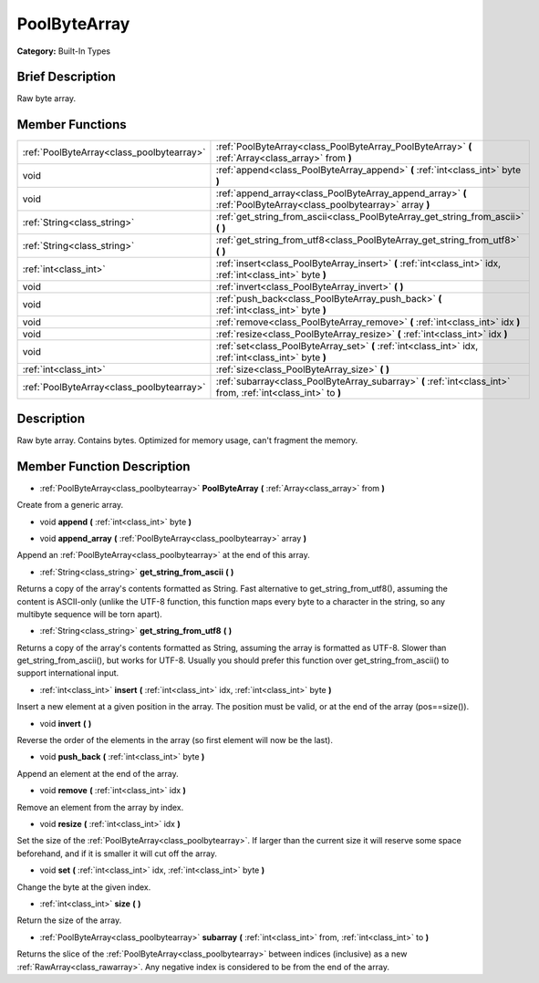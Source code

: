 .. Generated automatically by doc/tools/makerst.py in Godot's source tree.
.. DO NOT EDIT THIS FILE, but the doc/base/classes.xml source instead.

.. _class_PoolByteArray:

PoolByteArray
=============

**Category:** Built-In Types

Brief Description
-----------------

Raw byte array.

Member Functions
----------------

+--------------------------------------------+---------------------------------------------------------------------------------------------------------------------+
| :ref:`PoolByteArray<class_poolbytearray>`  | :ref:`PoolByteArray<class_PoolByteArray_PoolByteArray>`  **(** :ref:`Array<class_array>` from  **)**                |
+--------------------------------------------+---------------------------------------------------------------------------------------------------------------------+
| void                                       | :ref:`append<class_PoolByteArray_append>`  **(** :ref:`int<class_int>` byte  **)**                                  |
+--------------------------------------------+---------------------------------------------------------------------------------------------------------------------+
| void                                       | :ref:`append_array<class_PoolByteArray_append_array>`  **(** :ref:`PoolByteArray<class_poolbytearray>` array  **)** |
+--------------------------------------------+---------------------------------------------------------------------------------------------------------------------+
| :ref:`String<class_string>`                | :ref:`get_string_from_ascii<class_PoolByteArray_get_string_from_ascii>`  **(** **)**                                |
+--------------------------------------------+---------------------------------------------------------------------------------------------------------------------+
| :ref:`String<class_string>`                | :ref:`get_string_from_utf8<class_PoolByteArray_get_string_from_utf8>`  **(** **)**                                  |
+--------------------------------------------+---------------------------------------------------------------------------------------------------------------------+
| :ref:`int<class_int>`                      | :ref:`insert<class_PoolByteArray_insert>`  **(** :ref:`int<class_int>` idx, :ref:`int<class_int>` byte  **)**       |
+--------------------------------------------+---------------------------------------------------------------------------------------------------------------------+
| void                                       | :ref:`invert<class_PoolByteArray_invert>`  **(** **)**                                                              |
+--------------------------------------------+---------------------------------------------------------------------------------------------------------------------+
| void                                       | :ref:`push_back<class_PoolByteArray_push_back>`  **(** :ref:`int<class_int>` byte  **)**                            |
+--------------------------------------------+---------------------------------------------------------------------------------------------------------------------+
| void                                       | :ref:`remove<class_PoolByteArray_remove>`  **(** :ref:`int<class_int>` idx  **)**                                   |
+--------------------------------------------+---------------------------------------------------------------------------------------------------------------------+
| void                                       | :ref:`resize<class_PoolByteArray_resize>`  **(** :ref:`int<class_int>` idx  **)**                                   |
+--------------------------------------------+---------------------------------------------------------------------------------------------------------------------+
| void                                       | :ref:`set<class_PoolByteArray_set>`  **(** :ref:`int<class_int>` idx, :ref:`int<class_int>` byte  **)**             |
+--------------------------------------------+---------------------------------------------------------------------------------------------------------------------+
| :ref:`int<class_int>`                      | :ref:`size<class_PoolByteArray_size>`  **(** **)**                                                                  |
+--------------------------------------------+---------------------------------------------------------------------------------------------------------------------+
| :ref:`PoolByteArray<class_poolbytearray>`  | :ref:`subarray<class_PoolByteArray_subarray>`  **(** :ref:`int<class_int>` from, :ref:`int<class_int>` to  **)**    |
+--------------------------------------------+---------------------------------------------------------------------------------------------------------------------+

Description
-----------

Raw byte array. Contains bytes. Optimized for memory usage, can't fragment the memory.

Member Function Description
---------------------------

.. _class_PoolByteArray_PoolByteArray:

- :ref:`PoolByteArray<class_poolbytearray>`  **PoolByteArray**  **(** :ref:`Array<class_array>` from  **)**

Create from a generic array.

.. _class_PoolByteArray_append:

- void  **append**  **(** :ref:`int<class_int>` byte  **)**

.. _class_PoolByteArray_append_array:

- void  **append_array**  **(** :ref:`PoolByteArray<class_poolbytearray>` array  **)**

Append an :ref:`PoolByteArray<class_poolbytearray>` at the end of this array.

.. _class_PoolByteArray_get_string_from_ascii:

- :ref:`String<class_string>`  **get_string_from_ascii**  **(** **)**

Returns a copy of the array's contents formatted as String. Fast alternative to get_string_from_utf8(), assuming the content is ASCII-only (unlike the UTF-8 function, this function maps every byte to a character in the string, so any multibyte sequence will be torn apart).

.. _class_PoolByteArray_get_string_from_utf8:

- :ref:`String<class_string>`  **get_string_from_utf8**  **(** **)**

Returns a copy of the array's contents formatted as String, assuming the array is formatted as UTF-8. Slower than get_string_from_ascii(), but works for UTF-8. Usually you should prefer this function over get_string_from_ascii() to support international input.

.. _class_PoolByteArray_insert:

- :ref:`int<class_int>`  **insert**  **(** :ref:`int<class_int>` idx, :ref:`int<class_int>` byte  **)**

Insert a new element at a given position in the array. The position must be valid, or at the end of the array (pos==size()).

.. _class_PoolByteArray_invert:

- void  **invert**  **(** **)**

Reverse the order of the elements in the array (so first element will now be the last).

.. _class_PoolByteArray_push_back:

- void  **push_back**  **(** :ref:`int<class_int>` byte  **)**

Append an element at the end of the array.

.. _class_PoolByteArray_remove:

- void  **remove**  **(** :ref:`int<class_int>` idx  **)**

Remove an element from the array by index.

.. _class_PoolByteArray_resize:

- void  **resize**  **(** :ref:`int<class_int>` idx  **)**

Set the size of the :ref:`PoolByteArray<class_poolbytearray>`. If larger than the current size it will reserve some space beforehand, and if it is smaller it will cut off the array.

.. _class_PoolByteArray_set:

- void  **set**  **(** :ref:`int<class_int>` idx, :ref:`int<class_int>` byte  **)**

Change the byte at the given index.

.. _class_PoolByteArray_size:

- :ref:`int<class_int>`  **size**  **(** **)**

Return the size of the array.

.. _class_PoolByteArray_subarray:

- :ref:`PoolByteArray<class_poolbytearray>`  **subarray**  **(** :ref:`int<class_int>` from, :ref:`int<class_int>` to  **)**

Returns the slice of the :ref:`PoolByteArray<class_poolbytearray>` between indices (inclusive) as a new :ref:`RawArray<class_rawarray>`.  Any negative index is considered to be from the end of the array.


